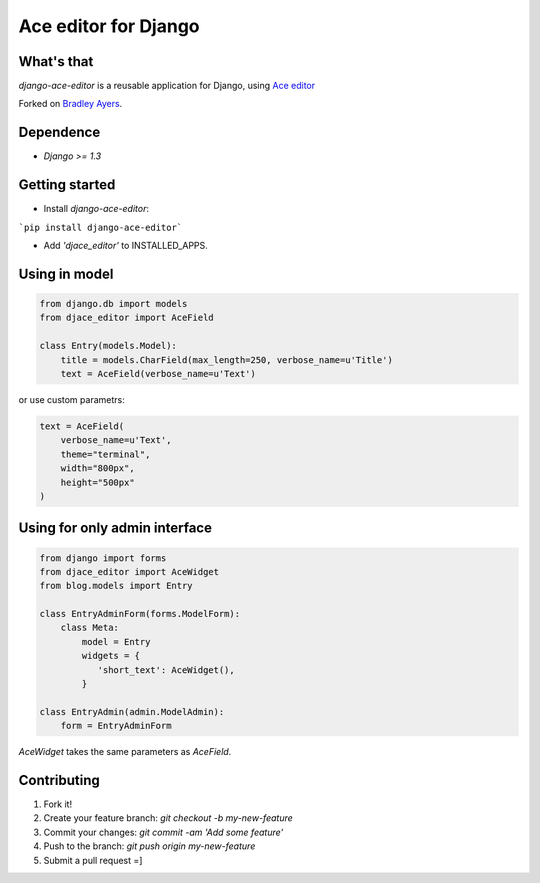 Ace editor for Django
=====================

What's that
-----------

*django-ace-editor* is a reusable application for Django, using `Ace editor <http://ace.c9.io/>`_

Forked on `Bradley Ayers <https://github.com/bradleyayers/django-ace/>`_.

Dependence
----------

- `Django >= 1.3`

Getting started
---------------

- Install *django-ace-editor*:

```pip install django-ace-editor```

- Add `'djace_editor'` to INSTALLED_APPS.


Using in model
--------------

.. code-block:: python

    from django.db import models
    from djace_editor import AceField

    class Entry(models.Model):
        title = models.CharField(max_length=250, verbose_name=u'Title')
        text = AceField(verbose_name=u'Text')

or use custom parametrs:

.. code-block:: python

    text = AceField(
        verbose_name=u'Text',
        theme="terminal",
        width="800px",
        height="500px"
    )

Using for only admin interface
------------------------------

.. code-block:: python

    from django import forms
    from djace_editor import AceWidget
    from blog.models import Entry

    class EntryAdminForm(forms.ModelForm):
        class Meta:
            model = Entry
            widgets = {
               'short_text': AceWidget(),
            }

    class EntryAdmin(admin.ModelAdmin):
        form = EntryAdminForm

`AceWidget` takes the same parameters as `AceField`.



Contributing
------------

1. Fork it!
2. Create your feature branch: `git checkout -b my-new-feature`
3. Commit your changes: `git commit -am 'Add some feature'`
4. Push to the branch: `git push origin my-new-feature`
5. Submit a pull request =]
